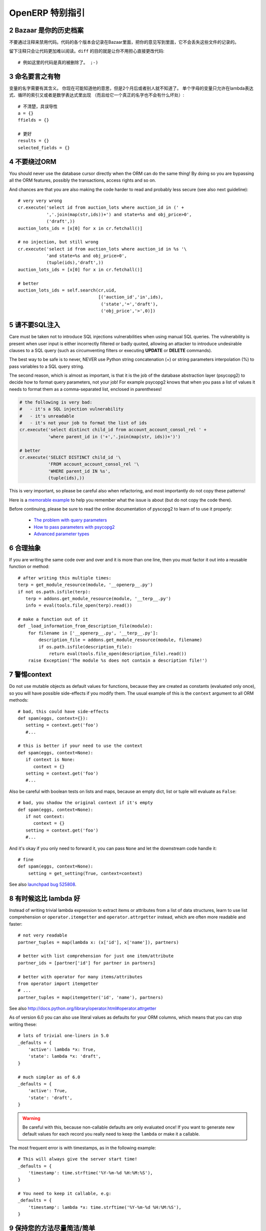 .. i18n: .. sectnum::
.. i18n:     :start: 2
..

.. sectnum::
    :start: 2

.. i18n: OpenERP Specific Guidelines
.. i18n: +++++++++++++++++++++++++++
..

OpenERP 特别指引
+++++++++++++++++++++++++++

.. i18n: Bazaar is your historian
.. i18n: ------------------------
.. i18n: Do not comment out code if you want to disable it. The code is versioned in
.. i18n: Bazaar, and regardless of your opinion about Bazaar, it does not lose
.. i18n: the file history.
..

Bazaar 是你的历史档案
------------------------
不要通过注释来禁用代码。代码的各个版本会记录在Bazaar里面，把你的意见写到里面，它不会丢失这些文件的记录的。

.. i18n: Leaving comments just makes the code messier and harder to read. And don't
.. i18n: worry about making your changes obvious, that's the purpose of ``diff``::
.. i18n: 
.. i18n:     # no example for this one, code was really removed ;-)
..

留下注释只会让代码更加难以阅读。``diff`` 的目的就是让你不用担心直接更改代码::

    # 例如这里的代码是真的被删除了。 ;-)

.. i18n: Call your fish a fish
.. i18n: ---------------------
.. i18n: Always give your variables a meaningful name.
.. i18n: You may know what it is referring to now, but you won't in 2 months, and
.. i18n: others don't either. One-letter variables are acceptable only in lambda 
.. i18n: expressions and loop indices, or perhaps in pure maths expressions
.. i18n: (and even there it doesn't hurt to use a real name)::
.. i18n: 
.. i18n:     # unclear and misleading
.. i18n:     a = {}
.. i18n:     ffields = {}
.. i18n: 
.. i18n:     # better
.. i18n:     results = {}
.. i18n:     selected_fields = {}
..

命名要言之有物
---------------------
变量的名字需要有其含义。
你现在可能知道他的意思，但是2个月后或者别人就不知道了。
单个字母的变量只允许在lambda表达式、循环的索引又或者是数学表达式里出现
（而且给它一个真正的名字也不会有什么坏处）::

    # 不清楚，具误导性
    a = {}
    ffields = {}

    # 更好
    results = {}
    selected_fields = {}

.. i18n: Do not bypass the ORM
.. i18n: ---------------------
.. i18n: You should never use the database cursor directly when the ORM can do the
.. i18n: same thing! By doing so you are bypassing all the ORM features,
.. i18n: possibly the transactions, access rights and so on.
..

不要绕过ORM
---------------------
You should never use the database cursor directly when the ORM can do the
same thing! By doing so you are bypassing all the ORM features,
possibly the transactions, access rights and so on.

.. i18n: And chances are that you are also making the code harder to read and
.. i18n: probably less secure (see also next guideline)::
.. i18n: 
.. i18n:     # very very wrong
.. i18n:     cr.execute('select id from auction_lots where auction_id in (' +
.. i18n:                ','.join(map(str,ids))+') and state=%s and obj_price>0',
.. i18n:                ('draft',))
.. i18n:     auction_lots_ids = [x[0] for x in cr.fetchall()]
.. i18n: 
.. i18n:     # no injection, but still wrong
.. i18n:     cr.execute('select id from auction_lots where auction_id in %s '\
.. i18n:                'and state=%s and obj_price>0',
.. i18n:                (tuple(ids),'draft',))
.. i18n:     auction_lots_ids = [x[0] for x in cr.fetchall()]
.. i18n: 
.. i18n:     # better
.. i18n:     auction_lots_ids = self.search(cr,uid,
.. i18n:                                    [('auction_id','in',ids),
.. i18n:                                     ('state','=','draft'),
.. i18n:                                     ('obj_price','>',0)])
..

And chances are that you are also making the code harder to read and
probably less secure (see also next guideline)::

    # very very wrong
    cr.execute('select id from auction_lots where auction_id in (' +
               ','.join(map(str,ids))+') and state=%s and obj_price>0',
               ('draft',))
    auction_lots_ids = [x[0] for x in cr.fetchall()]

    # no injection, but still wrong
    cr.execute('select id from auction_lots where auction_id in %s '\
               'and state=%s and obj_price>0',
               (tuple(ids),'draft',))
    auction_lots_ids = [x[0] for x in cr.fetchall()]

    # better
    auction_lots_ids = self.search(cr,uid,
                                   [('auction_id','in',ids),
                                    ('state','=','draft'),
                                    ('obj_price','>',0)])

.. i18n: No SQL injections, please!
.. i18n: --------------------------
.. i18n: Care must be taken not to introduce SQL injections vulnerabilities when using
.. i18n: manual SQL queries.  The vulnerability is present when user input is either
.. i18n: incorrectly filtered or badly quoted, allowing an attacker to introduce
.. i18n: undesirable clauses to a SQL query (such as circumventing filters or executing
.. i18n: **UPDATE** or **DELETE** commands).
..

请不要SQL注入
--------------------------
Care must be taken not to introduce SQL injections vulnerabilities when using
manual SQL queries.  The vulnerability is present when user input is either
incorrectly filtered or badly quoted, allowing an attacker to introduce
undesirable clauses to a SQL query (such as circumventing filters or executing
**UPDATE** or **DELETE** commands).

.. i18n: The best way to be safe is to never, NEVER use Python string concatenation (+)
.. i18n: or string parameters interpolation (%) to pass variables to a SQL query string.
..

The best way to be safe is to never, NEVER use Python string concatenation (+)
or string parameters interpolation (%) to pass variables to a SQL query string.

.. i18n: The second reason, which is almost as important, is that it is the job of the
.. i18n: database abstraction layer (psycopg2) to decide how to format query parameters,
.. i18n: not your job!
.. i18n: For example psycopg2 knows that when you pass a list of values it needs to 
.. i18n: format them as a comma-separated list, enclosed in parentheses!
..

The second reason, which is almost as important, is that it is the job of the
database abstraction layer (psycopg2) to decide how to format query parameters,
not your job!
For example psycopg2 knows that when you pass a list of values it needs to 
format them as a comma-separated list, enclosed in parentheses!

.. i18n: .. code-block:: python
.. i18n: 
.. i18n:     # the following is very bad:
.. i18n:     #   - it's a SQL injection vulnerability
.. i18n:     #   - it's unreadable
.. i18n:     #   - it's not your job to format the list of ids
.. i18n:     cr.execute('select distinct child_id from account_account_consol_rel ' +
.. i18n:                'where parent_id in ('+','.join(map(str, ids))+')')
.. i18n: 
.. i18n:     # better
.. i18n:     cr.execute('SELECT DISTINCT child_id '\
.. i18n:                'FROM account_account_consol_rel '\
.. i18n:                'WHERE parent_id IN %s',
.. i18n:                (tuple(ids),))
..

.. code-block:: python

    # the following is very bad:
    #   - it's a SQL injection vulnerability
    #   - it's unreadable
    #   - it's not your job to format the list of ids
    cr.execute('select distinct child_id from account_account_consol_rel ' +
               'where parent_id in ('+','.join(map(str, ids))+')')

    # better
    cr.execute('SELECT DISTINCT child_id '\
               'FROM account_account_consol_rel '\
               'WHERE parent_id IN %s',
               (tuple(ids),))

.. i18n: This is very important, so please be careful also when refactoring, and most
.. i18n: importantly do not copy these patterns!
..

This is very important, so please be careful also when refactoring, and most
importantly do not copy these patterns!

.. i18n: Here is a `memorable example <http://www.bobby-tables.com>`_ to help
.. i18n: you remember what the issue is about (but do not copy the code there).
..

Here is a `memorable example <http://www.bobby-tables.com>`_ to help
you remember what the issue is about (but do not copy the code there).

.. i18n: Before continuing, please be sure to read the online documentation of pyscopg2
.. i18n: to learn of to use it properly:
..

Before continuing, please be sure to read the online documentation of pyscopg2
to learn of to use it properly:

.. i18n:  * `The problem with query parameters <http://initd.org/psycopg/docs/usage.html#the-problem-with-the-query-parameters>`_
.. i18n:  * `How to pass parameters with psycopg2 <http://initd.org/psycopg/docs/usage.html#passing-parameters-to-sql-queries>`_
.. i18n:  * `Advanced parameter types <http://initd.org/psycopg/docs/usage.html#adaptation-of-python-values-to-sql-types>`_
..

 * `The problem with query parameters <http://initd.org/psycopg/docs/usage.html#the-problem-with-the-query-parameters>`_
 * `How to pass parameters with psycopg2 <http://initd.org/psycopg/docs/usage.html#passing-parameters-to-sql-queries>`_
 * `Advanced parameter types <http://initd.org/psycopg/docs/usage.html#adaptation-of-python-values-to-sql-types>`_

.. i18n: Factor out the code
.. i18n: -------------------
.. i18n: If you are writing the same code over and over and it is more than one line,
.. i18n: then you must factor it out into a reusable function or method::
.. i18n: 
.. i18n:     # after writing this multiple times:
.. i18n:     terp = get_module_resource(module, '__openerp__.py')
.. i18n:     if not os.path.isfile(terp):
.. i18n:        terp = addons.get_module_resource(module, '__terp__.py')
.. i18n:        info = eval(tools.file_open(terp).read())
.. i18n: 
.. i18n:     # make a function out of it
.. i18n:     def _load_information_from_description_file(module):
.. i18n:         for filename in ['__openerp__.py', '__terp__.py']:
.. i18n:             description_file = addons.get_module_resource(module, filename)
.. i18n:             if os.path.isfile(description_file):
.. i18n:                 return eval(tools.file_open(description_file).read())
.. i18n:         raise Exception('The module %s does not contain a description file!')
..

合理抽象
-------------------
If you are writing the same code over and over and it is more than one line,
then you must factor it out into a reusable function or method::

    # after writing this multiple times:
    terp = get_module_resource(module, '__openerp__.py')
    if not os.path.isfile(terp):
       terp = addons.get_module_resource(module, '__terp__.py')
       info = eval(tools.file_open(terp).read())

    # make a function out of it
    def _load_information_from_description_file(module):
        for filename in ['__openerp__.py', '__terp__.py']:
            description_file = addons.get_module_resource(module, filename)
            if os.path.isfile(description_file):
                return eval(tools.file_open(description_file).read())
        raise Exception('The module %s does not contain a description file!')

.. i18n: The infamous context
.. i18n: --------------------
.. i18n: Do not use mutable objects as default values for functions, because they are
.. i18n: created as constants (evaluated only once), so you will have possible
.. i18n: side-effects if you modify them.
.. i18n: The usual example of this is the ``context`` argument to all ORM methods::
.. i18n: 
.. i18n:     # bad, this could have side-effects
.. i18n:     def spam(eggs, context={}):
.. i18n:        setting = context.get('foo')
.. i18n:        #...
.. i18n: 
.. i18n:     # this is better if your need to use the context
.. i18n:     def spam(eggs, context=None):
.. i18n:        if context is None:
.. i18n:           context = {}
.. i18n:        setting = context.get('foo')
.. i18n:        #...
..

警惕context
--------------------
Do not use mutable objects as default values for functions, because they are
created as constants (evaluated only once), so you will have possible
side-effects if you modify them.
The usual example of this is the ``context`` argument to all ORM methods::

    # bad, this could have side-effects
    def spam(eggs, context={}):
       setting = context.get('foo')
       #...

    # this is better if your need to use the context
    def spam(eggs, context=None):
       if context is None:
          context = {}
       setting = context.get('foo')
       #...

.. i18n: Also be careful with boolean tests on lists and maps, because an empty
.. i18n: dict, list or tuple will evaluate as ``False``::
.. i18n: 
.. i18n:     # bad, you shadow the original context if it's empty
.. i18n:     def spam(eggs, context=None):
.. i18n:        if not context:
.. i18n:           context = {}
.. i18n:        setting = context.get('foo')
.. i18n:        #...
..

Also be careful with boolean tests on lists and maps, because an empty
dict, list or tuple will evaluate as ``False``::

    # bad, you shadow the original context if it's empty
    def spam(eggs, context=None):
       if not context:
          context = {}
       setting = context.get('foo')
       #...

.. i18n: And it's okay if you only need to forward it, you can pass ``None`` and
.. i18n: let the downstream code handle it::
.. i18n: 
.. i18n:     # fine
.. i18n:     def spam(eggs, context=None):
.. i18n:         setting = get_setting(True, context=context)
..

And it's okay if you only need to forward it, you can pass ``None`` and
let the downstream code handle it::

    # fine
    def spam(eggs, context=None):
        setting = get_setting(True, context=context)

.. i18n: See also `launchpad bug 525808 <https://bugs.launchpad.net/openobject-server/+bug/525808>`_.
..

See also `launchpad bug 525808 <https://bugs.launchpad.net/openobject-server/+bug/525808>`_.

.. i18n: There is better than lambda, sometimes
.. i18n: --------------------------------------
.. i18n: Instead of writing trivial lambda expression to extract items or attributes
.. i18n: from a list of data structures, learn to use list comprehension
.. i18n: or ``operator.itemgetter`` and ``operator.attrgetter`` instead, which are
.. i18n: often more readable and faster::
.. i18n: 
.. i18n:     # not very readable
.. i18n:     partner_tuples = map(lambda x: (x['id'], x['name']), partners)
.. i18n: 
.. i18n:     # better with list comprehension for just one item/attribute
.. i18n:     partner_ids = [partner['id'] for partner in partners]
.. i18n: 
.. i18n:     # better with operator for many items/attributes
.. i18n:     from operator import itemgetter
.. i18n:     # ...
.. i18n:     partner_tuples = map(itemgetter('id', 'name'), partners)
..

有时候这比 lambda 好
--------------------------------------
Instead of writing trivial lambda expression to extract items or attributes
from a list of data structures, learn to use list comprehension
or ``operator.itemgetter`` and ``operator.attrgetter`` instead, which are
often more readable and faster::

    # not very readable
    partner_tuples = map(lambda x: (x['id'], x['name']), partners)

    # better with list comprehension for just one item/attribute
    partner_ids = [partner['id'] for partner in partners]

    # better with operator for many items/attributes
    from operator import itemgetter
    # ...
    partner_tuples = map(itemgetter('id', 'name'), partners)

.. i18n: See also http://docs.python.org/library/operator.html#operator.attrgetter
..

See also http://docs.python.org/library/operator.html#operator.attrgetter

.. i18n: As of version 6.0 you can also use literal values as defaults for
.. i18n: your ORM columns, which means that you can stop writing these::
.. i18n: 
.. i18n:     # lots of trivial one-liners in 5.0
.. i18n:     _defaults = {
.. i18n:         'active': lambda *x: True,
.. i18n:         'state': lambda *x: 'draft',
.. i18n:     }
.. i18n: 
.. i18n:     # much simpler as of 6.0
.. i18n:     _defaults = {
.. i18n:         'active': True,
.. i18n:         'state': 'draft',
.. i18n:     }
..

As of version 6.0 you can also use literal values as defaults for
your ORM columns, which means that you can stop writing these::

    # lots of trivial one-liners in 5.0
    _defaults = {
        'active': lambda *x: True,
        'state': lambda *x: 'draft',
    }

    # much simpler as of 6.0
    _defaults = {
        'active': True,
        'state': 'draft',
    }

.. i18n: .. warning::
.. i18n: 
.. i18n:     Be careful with this, because non-callable defaults are only evaluated
.. i18n:     once! If you want to generate new default values for each
.. i18n:     record you really need to keep the ``lambda`` or make it a callable.
..

.. warning::

    Be careful with this, because non-callable defaults are only evaluated
    once! If you want to generate new default values for each
    record you really need to keep the ``lambda`` or make it a callable.

.. i18n: The most frequent error is with timestamps, as in the following example::
.. i18n: 
.. i18n:     # This will always give the server start time!
.. i18n:     _defaults = {
.. i18n:         'timestamp': time.strftime('%Y-%m-%d %H:%M:%S'),
.. i18n:     }
.. i18n: 
.. i18n:     # You need to keep it callable, e.g:
.. i18n:     _defaults = {
.. i18n:         'timestamp': lambda *x: time.strftime('%Y-%m-%d %H:%M:%S'),
.. i18n:     }
..

The most frequent error is with timestamps, as in the following example::

    # This will always give the server start time!
    _defaults = {
        'timestamp': time.strftime('%Y-%m-%d %H:%M:%S'),
    }

    # You need to keep it callable, e.g:
    _defaults = {
        'timestamp': lambda *x: time.strftime('%Y-%m-%d %H:%M:%S'),
    }

.. i18n: Keep your methods short/simple when possible
.. i18n: --------------------------------------------
.. i18n: Functions and methods should not contain too much logic: having a lot of small and simple methods is more advisable than having few
.. i18n: large and complex methods. A good rule of thumb is to split a method as soon as:
..

保持您的方法尽量简洁/简单
--------------------------------------------
Functions and methods should not contain too much logic: having a lot of small and simple methods is more advisable than having few
large and complex methods. A good rule of thumb is to split a method as soon as:

.. i18n:     * it has more than one responsibility (see http://en.wikipedia.org/wiki/Single_responsibility_principle)
.. i18n:     * it is too big to fit on one screen.
..

    * it has more than one responsibility (see http://en.wikipedia.org/wiki/Single_responsibility_principle)
    * it is too big to fit on one screen.

.. i18n: Also, name your functions accordingly: small and properly named functions are the starting point of readable/maintainable code and tighter documentation.
..

Also, name your functions accordingly: small and properly named functions are the starting point of readable/maintainable code and tighter documentation.

.. i18n: This recommendation is also relevant for classes, files, modules and packages. (See also http://en.wikipedia.org/wiki/Cyclomatic_complexity )
..

This recommendation is also relevant for classes, files, modules and packages. (See also http://en.wikipedia.org/wiki/Cyclomatic_complexity )

.. i18n: Never commit the transaction
.. i18n: ----------------------------
.. i18n: The OpenERP/OpenObject framework is in charge of providing the transactional context for all RPC calls.
.. i18n: The principle is that a new database cursor is opened at the beginning of each RPC call, and committed
.. i18n: when the call has returned, just before transmitting the answer to the RPC client, approximately like this::
.. i18n: 
.. i18n:     def execute(self, db_name, uid, obj, method, *args, **kw):
.. i18n:         db, pool = pooler.get_db_and_pool(db_name)
.. i18n:         # create transaction cursor
.. i18n:         cr = db.cursor()
.. i18n:         try:
.. i18n:             res = pool.execute_cr(cr, uid, obj, method, *args, **kw)
.. i18n:             cr.commit() # all good, we commit
.. i18n:         except Exception:
.. i18n:             cr.rollback() # error, rollback everything atomically
.. i18n:             raise
.. i18n:         finally:
.. i18n:             cr.close() # always close cursor opened manually
.. i18n:         return res
..

不要提交事务
----------------------------
The OpenERP/OpenObject framework is in charge of providing the transactional context for all RPC calls.
The principle is that a new database cursor is opened at the beginning of each RPC call, and committed
when the call has returned, just before transmitting the answer to the RPC client, approximately like this::

    def execute(self, db_name, uid, obj, method, *args, **kw):
        db, pool = pooler.get_db_and_pool(db_name)
        # create transaction cursor
        cr = db.cursor()
        try:
            res = pool.execute_cr(cr, uid, obj, method, *args, **kw)
            cr.commit() # all good, we commit
        except Exception:
            cr.rollback() # error, rollback everything atomically
            raise
        finally:
            cr.close() # always close cursor opened manually
        return res

.. i18n: If any error occurs during the execution of the RPC call, the transaction is rolled back atomically,
.. i18n: preserving the state of the system.
..

If any error occurs during the execution of the RPC call, the transaction is rolled back atomically,
preserving the state of the system.

.. i18n: Similarly, the system also provides a dedicated transaction during the execution of tests suites,
.. i18n: so it can be rolled back or not depending on the server startup options.
..

Similarly, the system also provides a dedicated transaction during the execution of tests suites,
so it can be rolled back or not depending on the server startup options.

.. i18n: The consequence is that if you manually call ``cr.commit()`` anywhere there is a very high chance
.. i18n: that you **will** break the system in various ways, because you will cause partial commits, and thus
.. i18n: partial and unclean rollbacks, causing among others:
..

The consequence is that if you manually call ``cr.commit()`` anywhere there is a very high chance
that you **will** break the system in various ways, because you will cause partial commits, and thus
partial and unclean rollbacks, causing among others:

.. i18n:  - inconsistent business data, usually data loss ;
.. i18n:  - workflow desynchronization, documents stuck permanently ;
.. i18n:  - tests that can't be rolled back cleanly, and will start polluting the database,
.. i18n:    and triggering error (this is true even if no error occurs during the transaction) ;
..

 - inconsistent business data, usually data loss ;
 - workflow desynchronization, documents stuck permanently ;
 - tests that can't be rolled back cleanly, and will start polluting the database,
   and triggering error (this is true even if no error occurs during the transaction) ;

.. i18n: Here is the very simple rule:
..

Here is the very simple rule:

.. i18n: .. warning:: **You should NEVER call cr.commit() yourself, UNLESS you have created your own 
.. i18n:    database cursor explicitly! And the situations where you need to do that are exceptional!**
..

.. warning:: **You should NEVER call cr.commit() yourself, UNLESS you have created your own 
   database cursor explicitly! And the situations where you need to do that are exceptional!**

.. i18n: And by the way if you did create your own cursor, then you need to handle error cases and proper
.. i18n: rollback, as well as properly close the cursor when you're done with it.
..

And by the way if you did create your own cursor, then you need to handle error cases and proper
rollback, as well as properly close the cursor when you're done with it.

.. i18n: And contrary to popular belief, you do *not* even need to call ``cr.commit()`` in the following
.. i18n: situations:
..

And contrary to popular belief, you do *not* even need to call ``cr.commit()`` in the following
situations:

.. i18n:  - in the ``_auto_init()`` method of an ``osv.osv`` object: this is taken care of by the addons
.. i18n:    initialization method, or by the ORM transaction when creating custom models ;
.. i18n:  - in reports: the ``commit()`` is handled by the framework too, so you can update the database
.. i18n:    even from within a report ;
.. i18n:  - within ``osv.osv_memory`` methods: these methods are called exactly like regular ``osv.osv``
.. i18n:    ones, within a transaction and with the corresponding ``cr.commit()``/``rollback()`` at the end ;
.. i18n:  - etc. (see general rule above if you have in doubt!)
..

 - in the ``_auto_init()`` method of an ``osv.osv`` object: this is taken care of by the addons
   initialization method, or by the ORM transaction when creating custom models ;
 - in reports: the ``commit()`` is handled by the framework too, so you can update the database
   even from within a report ;
 - within ``osv.osv_memory`` methods: these methods are called exactly like regular ``osv.osv``
   ones, within a transaction and with the corresponding ``cr.commit()``/``rollback()`` at the end ;
 - etc. (see general rule above if you have in doubt!)

.. i18n: And another very simple rule:
..

And another very simple rule:

.. i18n: .. warning:: **All cr.commit() calls outside of the server framework from now on must have an explicit
.. i18n:    comment explaining why they are absolutely necessary, why they are indeed correct, and why
.. i18n:    they do not break the transactions. Otherwise they can and will be removed!**
..

.. warning:: **All cr.commit() calls outside of the server framework from now on must have an explicit
   comment explaining why they are absolutely necessary, why they are indeed correct, and why
   they do not break the transactions. Otherwise they can and will be removed!**

.. i18n: Use the gettext method correctly
.. i18n: --------------------------------
..

正确使用 gettext 方法
--------------------------------

.. i18n: OpenERP uses a GetText-like method named "underscore" ``_( )`` to indicate that a static
.. i18n: string used in the code needs to be translated at runtime using the language of the context.
.. i18n: This pseudo-method is accessed within your code by importing as follows::
.. i18n: 
.. i18n:     from tools.translate import _
..

OpenERP uses a GetText-like method named "underscore" ``_( )`` to indicate that a static
string used in the code needs to be translated at runtime using the language of the context.
This pseudo-method is accessed within your code by importing as follows::

    from tools.translate import _

.. i18n: A few very important rules must be followed when using it, in order for it to work and to
.. i18n: avoid filling the translations with useless junk.
..

A few very important rules must be followed when using it, in order for it to work and to
avoid filling the translations with useless junk.

.. i18n: Basically, this method should only be used for static strings written manually in the code,
.. i18n: it will not work to translate field *values*, such as Product names, etc. This must be
.. i18n: done instead using the ``translate`` flag on the corresponding field.
..

Basically, this method should only be used for static strings written manually in the code,
it will not work to translate field *values*, such as Product names, etc. This must be
done instead using the ``translate`` flag on the corresponding field.

.. i18n: The rule is very simple: calls to the underscore method should *always* be in the form ``_('literal string')``
.. i18n: and nothing else::
.. i18n: 
.. i18n:     # Good: plain strings
.. i18n:     error = _('This record is locked!')
.. i18n: 
.. i18n:     # Good: strings with formatting patterns included
.. i18n:     error = _('Record %s cannot be modified!') % record
.. i18n: 
.. i18n:     # OK too: multi-line literal strings
.. i18n:     error = _("""This is a bad multiline example
.. i18n:                  about record %s!""") % record
.. i18n:     error = _('Record %s cannot be modified' \
.. i18n:               'after being validated!') % record
.. i18n: 
.. i18n:     # BAD: tries to translate after string formatting 
.. i18n:     #      (pay attention to brackets!)
.. i18n:     # This does NOT work and messes up the translations!
.. i18n:     error = _('Record %s cannot be modified!' % record)
.. i18n: 
.. i18n:     # BAD: dynamic string, string concatenation, etc are forbidden!
.. i18n:     # This does NOT work and messes up the translations!
.. i18n:     error = _("'" + que_rec['question'] + "' \n")
.. i18n: 
.. i18n:     # BAD: field values are automatically translated by the framework
.. i18n:     # This is useless and will not work the way you think:
.. i18n:     error = _("Product %s is out of stock!") % _(product.name)
.. i18n:     # and the following will of course not work as already explained:
.. i18n:     error = _("Product %s is out of stock!" % product.name)
.. i18n: 
.. i18n:     # BAD: field values are automatically translated by the framework
.. i18n:     # This is useless and will not work the way you think:
.. i18n:     error = _("Product %s is not available!") % _(product.name)
.. i18n:     # and the following will of course not work as already explained:
.. i18n:     error = _("Product %s is not available!" % product.name)
.. i18n: 
.. i18n:     # Instead you can do the following and everything will be translated,
.. i18n:     # including the product name if its field definition has the
.. i18n:     # translate flag properly set:
.. i18n:     error = _("Product %s is not available!") % product.name
..

The rule is very simple: calls to the underscore method should *always* be in the form ``_('literal string')``
and nothing else::

    # Good: plain strings
    error = _('This record is locked!')

    # Good: strings with formatting patterns included
    error = _('Record %s cannot be modified!') % record

    # OK too: multi-line literal strings
    error = _("""This is a bad multiline example
                 about record %s!""") % record
    error = _('Record %s cannot be modified' \
              'after being validated!') % record

    # BAD: tries to translate after string formatting 
    #      (pay attention to brackets!)
    # This does NOT work and messes up the translations!
    error = _('Record %s cannot be modified!' % record)

    # BAD: dynamic string, string concatenation, etc are forbidden!
    # This does NOT work and messes up the translations!
    error = _("'" + que_rec['question'] + "' \n")

    # BAD: field values are automatically translated by the framework
    # This is useless and will not work the way you think:
    error = _("Product %s is out of stock!") % _(product.name)
    # and the following will of course not work as already explained:
    error = _("Product %s is out of stock!" % product.name)

    # BAD: field values are automatically translated by the framework
    # This is useless and will not work the way you think:
    error = _("Product %s is not available!") % _(product.name)
    # and the following will of course not work as already explained:
    error = _("Product %s is not available!" % product.name)

    # Instead you can do the following and everything will be translated,
    # including the product name if its field definition has the
    # translate flag properly set:
    error = _("Product %s is not available!") % product.name

.. i18n: Also, keep in mind that translators will have to work with the literal values that are passed
.. i18n: to the underscore function, so please try to make them easy to understand and keep spurious
.. i18n: characters and formatting to a minimum. Translators must be aware that formatting patterns such
.. i18n: as ``%s`` or ``%d``, newlines, etc. need to be preserved, but it's important to use these
.. i18n: in a sensible and obvious manner::
.. i18n: 
.. i18n:     # Bad: makes the translations hard to work with
.. i18n:     error = "'" + question + _("' \nPlease enter an integer value ")
.. i18n: 
.. i18n:     # Better (pay attention to position of the brackets too!)
.. i18n:     error = _("Answer to question %s is not valid.\n" \
.. i18n:               "Please enter an integer value.") % question
..

Also, keep in mind that translators will have to work with the literal values that are passed
to the underscore function, so please try to make them easy to understand and keep spurious
characters and formatting to a minimum. Translators must be aware that formatting patterns such
as ``%s`` or ``%d``, newlines, etc. need to be preserved, but it's important to use these
in a sensible and obvious manner::

    # Bad: makes the translations hard to work with
    error = "'" + question + _("' \nPlease enter an integer value ")

    # Better (pay attention to position of the brackets too!)
    error = _("Answer to question %s is not valid.\n" \
              "Please enter an integer value.") % question
